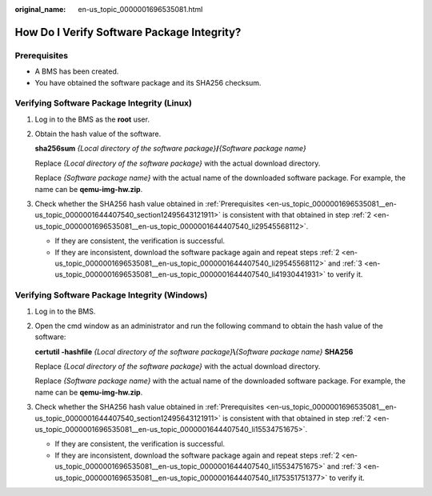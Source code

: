 :original_name: en-us_topic_0000001696535081.html

.. _en-us_topic_0000001696535081:

How Do I Verify Software Package Integrity?
===========================================

.. _en-us_topic_0000001696535081__en-us_topic_0000001644407540_section12495643121911:

Prerequisites
-------------

-  A BMS has been created.
-  You have obtained the software package and its SHA256 checksum.

Verifying Software Package Integrity (Linux)
--------------------------------------------

#. Log in to the BMS as the **root** user.

#. .. _en-us_topic_0000001696535081__en-us_topic_0000001644407540_li29545568112:

   Obtain the hash value of the software.

   **sha256sum** *{Local directory of the software package}*\ **/**\ *{Software package name}*

   Replace *{Local directory of the software package}* with the actual download directory.

   Replace *{Software package name}* with the actual name of the downloaded software package. For example, the name can be **qemu-img-hw.zip**.

#. .. _en-us_topic_0000001696535081__en-us_topic_0000001644407540_li41930441931:

   Check whether the SHA256 hash value obtained in :ref:`Prerequisites <en-us_topic_0000001696535081__en-us_topic_0000001644407540_section12495643121911>` is consistent with that obtained in step :ref:`2 <en-us_topic_0000001696535081__en-us_topic_0000001644407540_li29545568112>`.

   -  If they are consistent, the verification is successful.
   -  If they are inconsistent, download the software package again and repeat steps :ref:`2 <en-us_topic_0000001696535081__en-us_topic_0000001644407540_li29545568112>` and :ref:`3 <en-us_topic_0000001696535081__en-us_topic_0000001644407540_li41930441931>` to verify it.

Verifying Software Package Integrity (Windows)
----------------------------------------------

#. Log in to the BMS.

#. .. _en-us_topic_0000001696535081__en-us_topic_0000001644407540_li15534751675:

   Open the cmd window as an administrator and run the following command to obtain the hash value of the software:

   **certutil -hashfile** *{Local directory of the software package}*\ **\\**\ *{Software package name}* **SHA256**

   Replace *{Local directory of the software package}* with the actual download directory.

   Replace *{Software package name}* with the actual name of the downloaded software package. For example, the name can be **qemu-img-hw.zip**.

#. .. _en-us_topic_0000001696535081__en-us_topic_0000001644407540_li175351751377:

   Check whether the SHA256 hash value obtained in :ref:`Prerequisites <en-us_topic_0000001696535081__en-us_topic_0000001644407540_section12495643121911>` is consistent with that obtained in step :ref:`2 <en-us_topic_0000001696535081__en-us_topic_0000001644407540_li15534751675>`.

   -  If they are consistent, the verification is successful.
   -  If they are inconsistent, download the software package again and repeat steps :ref:`2 <en-us_topic_0000001696535081__en-us_topic_0000001644407540_li15534751675>` and :ref:`3 <en-us_topic_0000001696535081__en-us_topic_0000001644407540_li175351751377>` to verify it.
